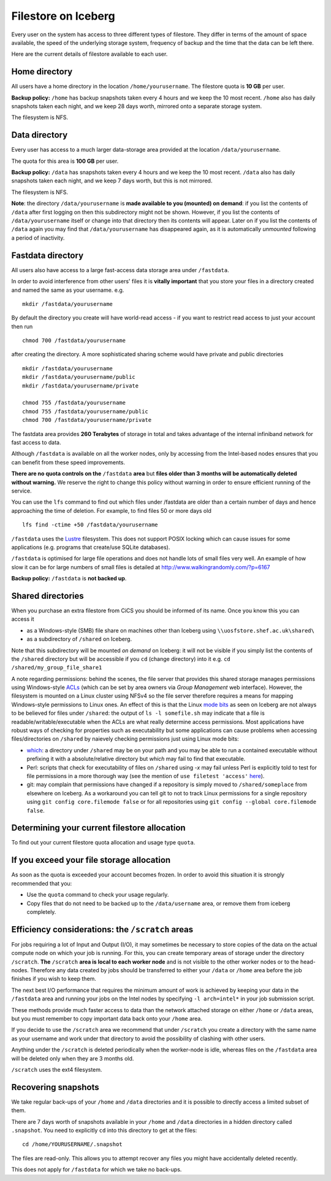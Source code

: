 .. _filestore:

Filestore on Iceberg
====================

Every user on the system has access to three different types of filestore. They differ in terms of the amount of space available, the speed of the underlying storage system, frequency of backup and the time that the data can be left there.

Here are the current details of filestore available to each user.

Home directory
--------------
All users have a home directory in the location ``/home/yourusername``. The filestore quota is **10 GB** per user.

**Backup policy:** ``/home`` has backup snapshots taken every 4 hours and we keep the 10 most recent. ``/home`` also has daily snapshots taken each night, and we keep 28 days worth, mirrored onto a separate storage system.

The filesystem is NFS.

.. _iceberg_data_dir:

Data directory
--------------
Every user has access to a much larger data-storage area provided at the location ``/data/yourusername``.

The quota for this area is **100 GB** per user.

**Backup policy:** ``/data`` has snapshots taken every 4 hours and we keep the 10 most recent. ``/data`` also has daily snapshots taken each night, and we keep 7 days worth, but this is not mirrored.

The filesystem is NFS.

**Note**: the directory ``/data/yourusername`` is **made available to you (mounted) on demand**: 
if you list the contents of ``/data`` after first logging on then this subdirectory might not be shown.
However, if you list the contents of ``/data/yourusername`` itself or change into that directory
then its contents will appear.  
Later on if you list the contents of ``/data`` again 
you may find that ``/data/yourusername`` has disappeared again, as 
it is automatically *unmounted* following a period of inactivity.  

Fastdata directory
------------------
All users also have access to a large fast-access data storage area under ``/fastdata``.

In order to avoid interference from other users' files it is **vitally important** that you store your files in a directory created and named the same as your username. e.g. ::

    mkdir /fastdata/yourusername

By default the directory you create will have world-read access - if you want to restrict read access to just your account then run ::

    chmod 700 /fastdata/yourusername

after creating the directory. A more sophisticated sharing scheme would have private and public directories ::

    mkdir /fastdata/yourusername
    mkdir /fastdata/yourusername/public
    mkdir /fastdata/yourusername/private

    chmod 755 /fastdata/yourusername
    chmod 755 /fastdata/yourusername/public
    chmod 700 /fastdata/yourusername/private

The fastdata area provides **260 Terabytes** of storage in total and takes advantage of the internal infiniband network for fast access to data.

Although ``/fastdata`` is available on all the worker nodes, only by accessing from the Intel-based nodes ensures that you can benefit from these speed improvements.

**There are no quota controls on the** ``/fastdata`` **area** but **files older than 3 months will be automatically deleted without warning.** We reserve the right to change this policy without warning in order to ensure efficient running of the service.

You can use the ``lfs``  command to find out which files under /fastdata are older than a certain number of days and hence approaching the time of deletion. For example, to find files 50 or more days old ::

    lfs find -ctime +50 /fastdata/yourusername

``/fastdata`` uses the `Lustre <https://en.wikipedia.org/wiki/Lustre_(file_system)>`_ filesystem. This does not support POSIX locking which can cause issues for some applications (e.g. programs that create/use SQLite databases).

``/fastdata`` is optimised for large file operations and does not handle lots of small files very well. An example of how slow it can be for large numbers of small files is detailed at http://www.walkingrandomly.com/?p=6167

**Backup policy:** ``/fastdata`` is **not backed up**.

Shared directories
--------------------

When you purchase an extra filestore from CiCS you should be informed of its name.  Once you know this you can access it 

* as a Windows-style (SMB) file share on machines other than Iceberg using ``\\uosfstore.shef.ac.uk\shared\``
* as a subdirectory of ``/shared`` on Iceberg.  
  
Note that this subdirectory will be mounted *on demand* on Iceberg: it will not be visible if you simply list the contents of the ``/shared`` directory but will be accessible if you ``cd`` (change directory) into it e.g. ``cd /shared/my_group_file_share1``

A note regarding permissions: behind the scenes, the file server that provides this shared storage manages permissions using Windows-style `ACLs <https://en.wikipedia.org/wiki/Access_control_list>`_ (which can be set by area owners via *Group Management* web interface).  However, the filesystem is mounted on a Linux cluster using NFSv4 so the file server therefore requires a means for mapping Windows-style permissions to Linux ones.  An effect of this is that the Linux `mode bits <https://en.wikipedia.org/wiki/Modes_(Unix)>`_ as seen on Iceberg are not always to be believed for files under ``/shared``: the output of ``ls -l somefile.sh`` may indicate that a file is readable/writable/executable when the ACLs are what really determine access permissions.  Most applications have robust ways of checking for properties such as executability but some applications can cause problems when accessing files/directories on ``/shared`` by naievely checking permissions just using Linux mode bits:

* `which <http://linux.die.net/man/1/which>`_: a directory under ``/shared`` may be on your path and you may be able to run a contained executable without prefixing it with a absolute/relative directory but `which` may fail to find that executable.
* Perl: scripts that check for executability of files on ``/shared`` using `-x` may fail unless Perl is explicitly told to test for file permissions in a more thorough way (see the mention of ``use filetest 'access'`` `here <http://perldoc.perl.org/functions/-X.html>`_).
* git: may complain that permissions have changed if a repository is simply moved to ``/shared/someplace`` from elsewhere on Iceberg.  As a workaround you can tell git to not to track Linux permissions for a single repository using ``git config core.filemode false`` or for all repositories using ``git config --global core.filemode false``.

Determining your current filestore allocation
---------------------------------------------
To find out your current filestore quota allocation and usage type ``quota``.

If you exceed your file storage allocation
------------------------------------------
As soon as the quota is exceeded your account becomes frozen. In order to avoid this situation it is strongly recommended that you:

* Use the ``quota`` command to check your usage regularly.
* Copy files that do not need to be backed up to the  ``/data/username`` area, or remove them from iceberg completely.

Efficiency considerations: the ``/scratch`` areas
-------------------------------------------------
For jobs requiring a lot of Input and Output (I/O), it may sometimes be necessary to store copies of the data on the actual compute node on which your job is running. For this, you can create temporary areas of storage under the directory ``/scratch``. **The** ``/scratch`` **area is local to each worker node** and is not visible to the other worker nodes or to the head-nodes. Therefore any data created by jobs should be transferred to either your ``/data`` or ``/home`` area before the job finishes if you wish to keep them.

The next best I/O performance that requires the minimum amount of work is achieved by keeping your data in the ``/fastdata`` area and running your jobs on the Intel nodes by specifying ``-l arch=intel*`` in your job submission script.

These methods provide much faster access to data than the network attached storage on either ``/home`` or ``/data`` areas, but you must remember to copy important data back onto your ``/home`` area.

If you decide to use the ``/scratch`` area we recommend that under ``/scratch`` you create a directory with the same name as your username and work under that directory to avoid the possibility of clashing with other users.

Anything under the ``/scratch`` is deleted periodically when the worker-node is idle, whereas files on the ``/fastdata`` area will be deleted only when they are 3 months old.

``/scratch`` uses the ext4 filesystem.

Recovering snapshots
--------------------
We take regular back-ups of your ``/home`` and ``/data`` directories and it is possible to directly access a limited subset of them.

There are 7 days worth of snapshots available in your ``/home`` and ``/data`` directories in a hidden directory called ``.snapshot``. You need to explicitly ``cd`` into this directory to get at the files::

    cd /home/YOURUSERNAME/.snapshot

The files are read-only. This allows you to attempt recover any files you might have accidentally deleted recently.

This does not apply for ``/fastdata`` for which we take no back-ups.

